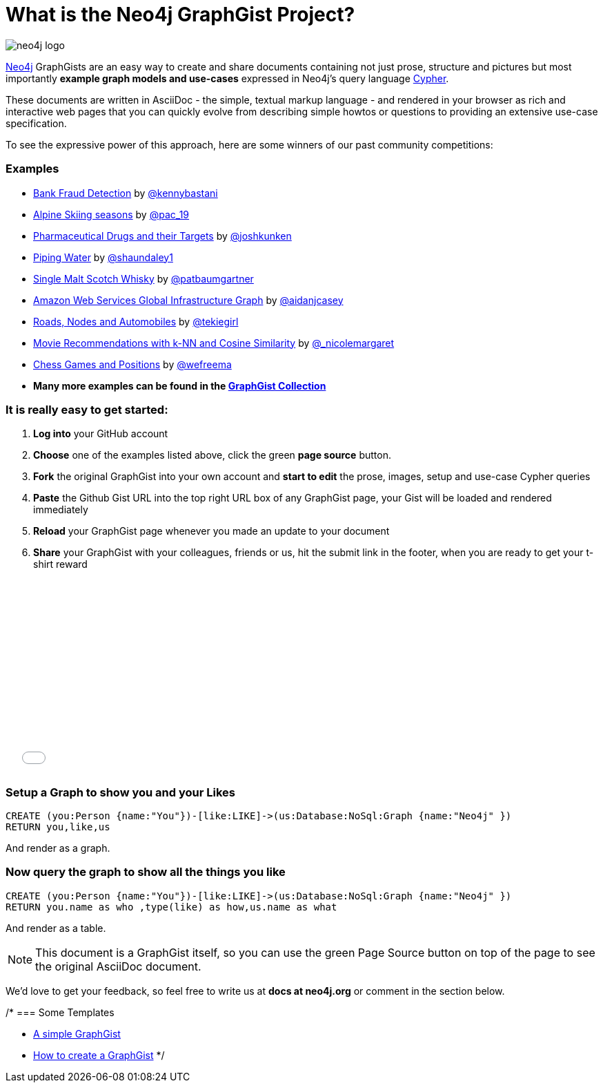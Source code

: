 = What is the Neo4j GraphGist Project? =

:neo4j-version: 2.1.0
:author: Anders Nawroth
:twitter: @nawroth
:tags: domain:example

image:https://dl.dropboxusercontent.com/u/14493611/neo4j-logo.png[]

http://neo4j.com[Neo4j] GraphGists are an easy way to create and share documents containing not just prose, structure 
and pictures but most importantly **example graph models and use-cases** expressed in Neo4j's query language http://docs.neo4j.org/refcard/2.1/[Cypher].

These documents are written in AsciiDoc - the simple, textual markup language - and rendered in your browser as rich and interactive web pages that you 
can quickly evolve from describing simple howtos or questions to providing an extensive use-case specification.

To see the expressive power of this approach, here are some winners of our past community competitions:

=== Examples

* link:./?github-neo4j-contrib%2Fgists%2F%2Fother%2FBankFraudDetection.adoc[Bank Fraud Detection] by https://twitter.com/kennybastani[@kennybastani]
* link:./?8019511[Alpine Skiing seasons] by https://twitter.com/pac_19[@pac_19] 
* link:./?7968633[Pharmaceutical Drugs and their Targets] by https://twitter.com/joshkunken[@joshkunken]
* link:./?8141937[Piping Water] by https://twitter.com/shaundaley1[@shaundaley1]
* link:./?8139605[Single Malt Scotch Whisky] by https://twitter.com/patbaumgartner[@patbaumgartner]
* link:./?8526106[Amazon Web Services Global Infrastructure Graph] by https://twitter.com/aidanjcasey[@aidanjcasey]
* link:./?8635758[Roads, Nodes and Automobiles] by http://www.jacqui.tk[@tekiegirl]
* link:./?8173017[Movie Recommendations with k-NN and Cosine Similarity] by http://twitter.com/_nicolemargaret[@_nicolemargaret]
* link:./?6506717[Chess Games and Positions] by https://twitter.com/wefreema[@wefreema]
* *Many more examples can be found in the https://github.com/neo4j-contrib/graphgist/wiki[GraphGist Collection]*

=== It is really easy to get started:

0. **Log into** your GitHub account
1. **Choose** one of the examples listed above, click the green **page source** button.
2. **Fork** the original GraphGist into your own account and **start to edit** the prose, images, setup and use-case Cypher queries
3. **Paste** the Github Gist URL into the top right URL box of any GraphGist page, your Gist will be loaded and rendered immediately
4. **Reload** your GraphGist page whenever you made an update to your document
5. **Share** your GraphGist with your colleagues, friends or us, hit the submit link in the footer, when you are ready to get your t-shirt reward

++++
<iframe src="//player.vimeo.com/video/74279113" width="500" height="281" frameborder="0" webkitallowfullscreen mozallowfullscreen allowfullscreen></iframe>
++++


=== Setup a Graph to show you and your Likes

//setup
[source,cypher]
----
CREATE (you:Person {name:"You"})-[like:LIKE]->(us:Database:NoSql:Graph {name:"Neo4j" })
RETURN you,like,us
----

And render as a graph.

//graph

=== Now query the graph to show all the things you like

[source,cypher]
----
CREATE (you:Person {name:"You"})-[like:LIKE]->(us:Database:NoSql:Graph {name:"Neo4j" })
RETURN you.name as who ,type(like) as how,us.name as what
----

And render as a table.

//table

NOTE: This document is a GraphGist itself, so you can use the green +Page Source+ button on top of the page to see the original AsciiDoc document.

We'd love to get your feedback, so feel free to write us at *docs at neo4j.org* or comment in the section below.

/*
=== Some Templates

* link:./?github-neo4j-contrib%2Fgists%2F%2Fmeta%2FSimple.adoc[A simple GraphGist]
* link:./?github-neo4j-contrib%2Fgists%2F%2Fmeta%2FHowTo.adoc[How to create a GraphGist]
*/
